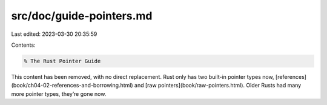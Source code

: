 src/doc/guide-pointers.md
=========================

Last edited: 2023-03-30 20:35:59

Contents:

.. code-block:: md

    % The Rust Pointer Guide

This content has been removed, with no direct replacement. Rust only
has two built-in pointer types now,
[references](book/ch04-02-references-and-borrowing.html) and [raw
pointers](book/raw-pointers.html). Older Rusts had many more pointer
types, they’re gone now.


